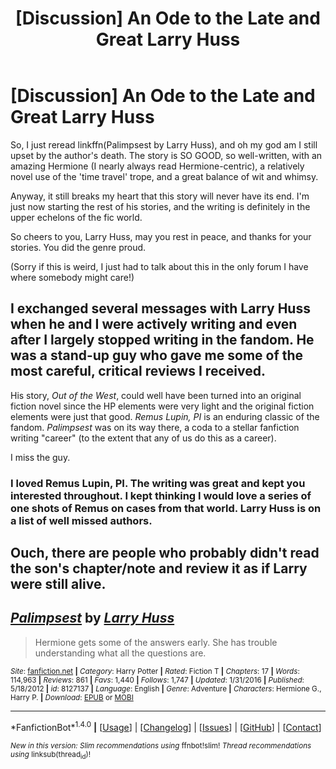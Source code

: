 #+TITLE: [Discussion] An Ode to the Late and Great Larry Huss

* [Discussion] An Ode to the Late and Great Larry Huss
:PROPERTIES:
:Author: ureibosatsu
:Score: 28
:DateUnix: 1518560603.0
:DateShort: 2018-Feb-14
:FlairText: Discussion
:END:
So, I just reread linkffn(Palimpsest by Larry Huss), and oh my god am I still upset by the author's death. The story is SO GOOD, so well-written, with an amazing Hermione (I nearly always read Hermione-centric), a relatively novel use of the 'time travel' trope, and a great balance of wit and whimsy.

Anyway, it still breaks my heart that this story will never have its end. I'm just now starting the rest of his stories, and the writing is definitely in the upper echelons of the fic world.

So cheers to you, Larry Huss, may you rest in peace, and thanks for your stories. You did the genre proud.

(Sorry if this is weird, I just had to talk about this in the only forum I have where somebody might care!)


** I exchanged several messages with Larry Huss when he and I were actively writing and even after I largely stopped writing in the fandom. He was a stand-up guy who gave me some of the most careful, critical reviews I received.

His story, /Out of the West/, could well have been turned into an original fiction novel since the HP elements were very light and the original fiction elements were just that good. /Remus Lupin, PI/ is an enduring classic of the fandom. /Palimpsest/ was on its way there, a coda to a stellar fanfiction writing "career" (to the extent that any of us do this as a career).

I miss the guy.
:PROPERTIES:
:Author: __Pers
:Score: 13
:DateUnix: 1518572390.0
:DateShort: 2018-Feb-14
:END:

*** I loved Remus Lupin, PI. The writing was great and kept you interested throughout. I kept thinking I would love a series of one shots of Remus on cases from that world. Larry Huss is on a list of well missed authors.
:PROPERTIES:
:Author: vash3g
:Score: 6
:DateUnix: 1518573690.0
:DateShort: 2018-Feb-14
:END:


** Ouch, there are people who probably didn't read the son's chapter/note and review it as if Larry were still alive.
:PROPERTIES:
:Author: ValerianCandy
:Score: 5
:DateUnix: 1518573755.0
:DateShort: 2018-Feb-14
:END:


** [[http://www.fanfiction.net/s/8127137/1/][*/Palimpsest/*]] by [[https://www.fanfiction.net/u/2062884/Larry-Huss][/Larry Huss/]]

#+begin_quote
  Hermione gets some of the answers early. She has trouble understanding what all the questions are.
#+end_quote

^{/Site/: [[http://www.fanfiction.net/][fanfiction.net]] *|* /Category/: Harry Potter *|* /Rated/: Fiction T *|* /Chapters/: 17 *|* /Words/: 114,963 *|* /Reviews/: 861 *|* /Favs/: 1,440 *|* /Follows/: 1,747 *|* /Updated/: 1/31/2016 *|* /Published/: 5/18/2012 *|* /id/: 8127137 *|* /Language/: English *|* /Genre/: Adventure *|* /Characters/: Hermione G., Harry P. *|* /Download/: [[http://www.ff2ebook.com/old/ffn-bot/index.php?id=8127137&source=ff&filetype=epub][EPUB]] or [[http://www.ff2ebook.com/old/ffn-bot/index.php?id=8127137&source=ff&filetype=mobi][MOBI]]}

--------------

*FanfictionBot*^{1.4.0} *|* [[[https://github.com/tusing/reddit-ffn-bot/wiki/Usage][Usage]]] | [[[https://github.com/tusing/reddit-ffn-bot/wiki/Changelog][Changelog]]] | [[[https://github.com/tusing/reddit-ffn-bot/issues/][Issues]]] | [[[https://github.com/tusing/reddit-ffn-bot/][GitHub]]] | [[[https://www.reddit.com/message/compose?to=tusing][Contact]]]

^{/New in this version: Slim recommendations using/ ffnbot!slim! /Thread recommendations using/ linksub(thread_id)!}
:PROPERTIES:
:Author: FanfictionBot
:Score: 3
:DateUnix: 1518560613.0
:DateShort: 2018-Feb-14
:END:
